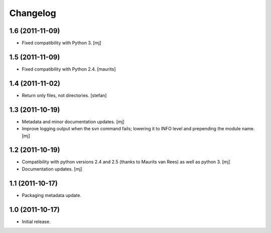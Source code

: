 Changelog
=========

1.6 (2011-11-09)
----------------

* Fixed compatibility with Python 3.
  [mj]

1.5 (2011-11-09)
----------------

* Fixed compatibility with Python 2.4.
  [maurits]

1.4 (2011-11-02)
----------------

* Return only files, not directories.
  [stefan]

1.3 (2011-10-19)
----------------

* Metadata and minor documentation updates.
  [mj]

* Improve logging output when the svn command fails; lowering it to INFO
  level and prepending the module name.
  [mj]

1.2 (2011-10-19)
----------------

* Compatibility with python versions 2.4 and 2.5 (thanks to Maurits van Rees)
  as well as python 3.
  [mj]

* Documentation updates.
  [mj]

1.1 (2011-10-17)
----------------

* Packaging metadata update.

1.0 (2011-10-17)
----------------

* Initial release.
